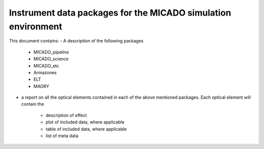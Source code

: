 Instrument data packages for the MICADO simulation environment
==============================================================

This document contains:
- A description of the following packages
    - MICADO_pipeline
    - MICADO_science
    - MICADO_etc
    - Armazones
    - ELT
    - MAORY

- a report on all the optical elements contained in each of the above mentioned
  packages. Each optical element will contain the
    - description of effect
    - plot of included data, where applicable
    - table of included data, where applicable
    - list of meta data